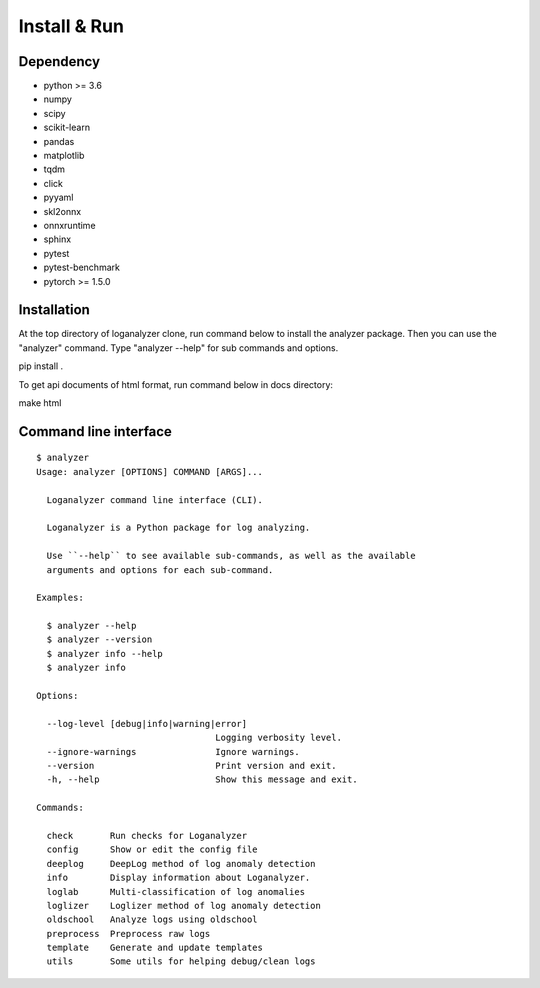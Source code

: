 Install & Run
=============

Dependency
----------

- python >= 3.6
- numpy
- scipy
- scikit-learn 
- pandas
- matplotlib
- tqdm
- click
- pyyaml
- skl2onnx
- onnxruntime
- sphinx
- pytest
- pytest-benchmark
- pytorch >= 1.5.0

Installation
------------

At the top directory of loganalyzer clone, run command below to install the analyzer package. Then you can use the "analyzer" command. Type "analyzer --help" for sub commands and options.

pip install .

To get api documents of html format, run command below in docs directory:

make html

Command line interface
----------------------

::

 $ analyzer
 Usage: analyzer [OPTIONS] COMMAND [ARGS]...

   Loganalyzer command line interface (CLI).

   Loganalyzer is a Python package for log analyzing.

   Use ``--help`` to see available sub-commands, as well as the available
   arguments and options for each sub-command.

 Examples:

   $ analyzer --help
   $ analyzer --version
   $ analyzer info --help
   $ analyzer info

 Options:

   --log-level [debug|info|warning|error]
                                   Logging verbosity level.
   --ignore-warnings               Ignore warnings.
   --version                       Print version and exit.
   -h, --help                      Show this message and exit.

 Commands:

   check       Run checks for Loganalyzer
   config      Show or edit the config file
   deeplog     DeepLog method of log anomaly detection
   info        Display information about Loganalyzer.
   loglab      Multi-classification of log anomalies
   loglizer    Loglizer method of log anomaly detection
   oldschool   Analyze logs using oldschool
   preprocess  Preprocess raw logs
   template    Generate and update templates
   utils       Some utils for helping debug/clean logs
